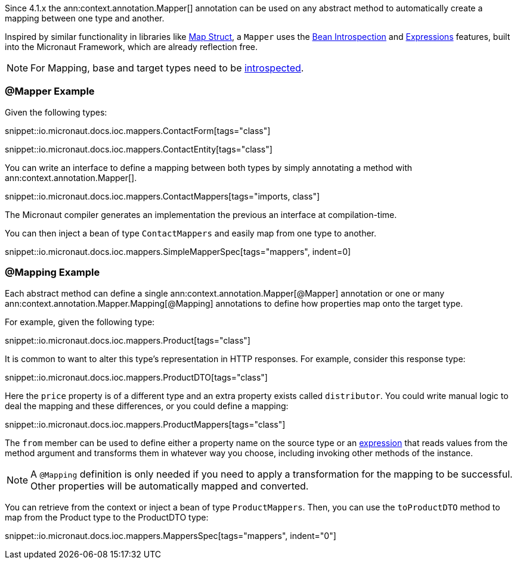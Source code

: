 Since 4.1.x the ann:context.annotation.Mapper[] annotation can be used on any abstract method to automatically create a mapping between one type and another.

Inspired by similar functionality in libraries like https://mapstruct.org[Map Struct], a `Mapper` uses the <<introspections, Bean Introspection>> and <<evaluatedExpressions, Expressions>> features, built into the Micronaut Framework, which are already reflection free.

NOTE: For Mapping, base and target types need to be <<introspection, introspected>>.

=== @Mapper Example

Given the following types:

snippet::io.micronaut.docs.ioc.mappers.ContactForm[tags="class"]

snippet::io.micronaut.docs.ioc.mappers.ContactEntity[tags="class"]

You can write an interface to define a mapping between both types by simply annotating a method with ann:context.annotation.Mapper[].

snippet::io.micronaut.docs.ioc.mappers.ContactMappers[tags="imports, class"]

The Micronaut compiler generates an implementation the previous an interface at compilation-time.

You can then inject a bean of type `ContactMappers` and easily map from one type to another.

snippet::io.micronaut.docs.ioc.mappers.SimpleMapperSpec[tags="mappers", indent=0]

=== @Mapping Example

Each abstract method can define a single ann:context.annotation.Mapper[@Mapper] annotation or one or many ann:context.annotation.Mapper.Mapping[@Mapping] annotations to define how properties map onto the target type.

For example, given the following type:

snippet::io.micronaut.docs.ioc.mappers.Product[tags="class"]

It is common to want to alter this type's representation in HTTP responses. For example, consider this response type:

snippet::io.micronaut.docs.ioc.mappers.ProductDTO[tags="class"]

Here the `price` property is of a different type and an extra property exists called `distributor`. You could write manual logic to deal the mapping and these differences, or you could define a mapping:

snippet::io.micronaut.docs.ioc.mappers.ProductMappers[tags="class"]

The `from` member can be used to define either a property name on the source type or an <<evaluatedExpressions, expression>> that reads values from the method argument and transforms them in whatever way you choose, including invoking other methods of the instance.

NOTE: A `@Mapping` definition is only needed if you need to apply a transformation for the mapping to be successful. Other properties will be automatically mapped and converted.

You can retrieve from the context or inject a bean of type `ProductMappers`. Then, you can use the `toProductDTO` method  to map from the Product type to the ProductDTO type:

snippet::io.micronaut.docs.ioc.mappers.MappersSpec[tags="mappers", indent="0"]




